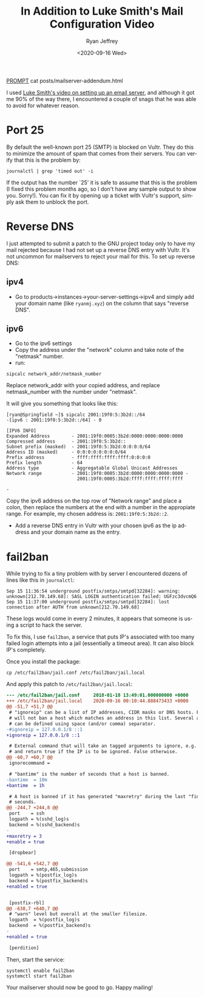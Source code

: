 #+options: ':nil *:t -:t ::t <:t H:3 \n:nil ^:{} arch:headline
#+options: author:t broken-links:nil c:nil creator:nil
#+options: d:(not "LOGBOOK") date:t e:t email:nil f:t inline:t num:t
#+options: p:nil pri:nil prop:nil stat:t tags:t tasks:t tex:t
#+options: timestamp:t title:nil toc:t todo:t |:t
#+HTML_HEAD: <link rel="stylesheet" type="text/css" href="../css/terminal.css" />
#+HTML_HEAD: <script src="../scripts/main.js" integrity="sha384-__SHASUM__"></script>
#+HTML_HEAD: <link rel="shortcut icon" type="image/x-icon" href="/res/favicon.ico">
#+language: en
#+select_tags: export
#+exclude_tags: noexport
#+creator: Emacs 27.1 (Org mode 9.3)
#+options: html-link-use-abs-url:nil
#+options: html-scripts:nil html-style:nil
#+options: html5-fancy:nil tex:t
#+html_doctype: xhtml-strict
#+html_container: div
#+description:
#+keywords:
#+html_link_home:
#+html_link_up:
#+html_mathjax:
#+html_head:
#+html_head_extra:
#+subtitle:
#+infojs_opt:
#+creator: <a href="https://www.gnu.org/software/emacs/">Emacs</a> 27.1 (<a href="https://orgmode.org">Org</a> mode 9.3)
#+latex_header:
#+options: toc:nil


#+TITLE: In Addition to Luke Smith's Mail Configuration Video
#+AUTHOR: Ryan Jeffrey
#+EMAIL: ryan@ryanmj.xyz
#+DATE: <2020-09-16 Wed>
#+OPTIONS: num:nil

__PROMPT__ cat posts/mailserver-addendum.html

I used [[https://youtu.be/9zP7qooM4pY][Luke Smith's video on setting up an email server]], and although it got me 90% of the way there, I encountered a couple of snags that he was able to avoid for whatever reason.


* Port 25
By default the well-known port 25 (SMTP) is blocked on Vultr. They do this to minimize the amount of spam that comes from their servers. You can verify that this is the problem by:

#+begin_src shell
journalctl | grep 'timed out' -i
#+end_src

If the output has the number `25' it is safe to assume that this is the problem (I fixed this problem months ago, so I don't have any sample output to show you. Sorry!). You can fix it by opening up a ticket with Vultr's support, simply ask them to unblock the port.

* Reverse DNS
I just attempted to submit a patch to the GNU project today only to have my mail rejected because I had not set up a reverse DNS entry with Vultr. It's not uncommon for mailservers to reject your mail for this. To set up reverse DNS:

** ipv4
- Go to products->instances->your-server-settings->ipv4 and simply add your domain name (like ~ryanmj.xyz~) on the column that says "reverse DNS".
** ipv6
- Go to the ipv6 settings
- Copy the address under the "network" column and take note of the "netmask" number.
- run:
#+begin_src shell
sipcalc network_addr/netmask_number
#+end_src

Replace network_addr with your copied address, and replace netmask_number with the number under "netmask".

It will give you something that looks like this:
#+begin_src 
[ryan@Springfield ~]$ sipcalc 2001:19f0:5:3b2d::/64
-[ipv6 : 2001:19f0:5:3b2d::/64] - 0

[IPV6 INFO]
Expanded Address        - 2001:19f0:0005:3b2d:0000:0000:0000:0000
Compressed address      - 2001:19f0:5:3b2d::
Subnet prefix (masked)  - 2001:19f0:5:3b2d:0:0:0:0/64
Address ID (masked)     - 0:0:0:0:0:0:0:0/64
Prefix address          - ffff:ffff:ffff:ffff:0:0:0:0
Prefix length           - 64
Address type            - Aggregatable Global Unicast Addresses
Network range           - 2001:19f0:0005:3b2d:0000:0000:0000:0000 -
                          2001:19f0:0005:3b2d:ffff:ffff:ffff:ffff

-
#+end_src

Copy the ipv6 address on the top row of "Network range" and place a colon, then replace the numbers at the end with a number in the appropiate range. For example, my chosen address is: ~2001:19f0:5:3b2d::2~.

- Add a reverse DNS entry in Vultr with your chosen ipv6 as the ip address and your domain name as the entry.


* fail2ban
While trying to fix a tiny problem with by server I encountered dozens of lines like this in ~journalctl~:

#+begin_src 
Sep 15 11:36:54 underground postfix/smtps/smtpd[32284]: warning: unknown[212.70.149.68]: SASL LOGIN authentication failed: UGFzc3dvcmQ6
Sep 15 11:37:00 underground postfix/smtps/smtpd[32284]: lost connection after AUTH from unknown[212.70.149.68]
#+end_src

These logs would come in every 2 minutes, it appears that someone is using a script to hack the server.

To fix this, I use ~fail2ban~, a service that puts IP's associated with too many failed login attempts into a jail (essentially a timeout area). It can also block IP's completely. 

Once you install the package:

#+begin_src shell
  cp /etc/fail2ban/jail.conf /etc/fail2ban/jail.local
#+end_src

And apply this patch to ~/etc/fail2ban/jail.local~:

#+begin_src diff
--- /etc/fail2ban/jail.conf     2018-01-18 13:49:01.000000000 +0000
+++ /etc/fail2ban/jail.local    2020-09-16 00:10:44.888473433 +0000
@@ -51,7 +51,7 @@
 # "ignoreip" can be a list of IP addresses, CIDR masks or DNS hosts. Fail2ban
 # will not ban a host which matches an address in this list. Several addresses
 # can be defined using space (and/or comma) separator.
-#ignoreip = 127.0.0.1/8 ::1
+ignoreip = 127.0.0.1/8 ::1

 # External command that will take an tagged arguments to ignore, e.g. <ip>,
 # and return true if the IP is to be ignored. False otherwise.
@@ -60,7 +60,7 @@
 ignorecommand =

 # "bantime" is the number of seconds that a host is banned.
-bantime  = 10m
+bantime  = 1h

 # A host is banned if it has generated "maxretry" during the last "findtime"
 # seconds.
@@ -244,7 +244,8 @@
 port    = ssh
 logpath = %(sshd_log)s
 backend = %(sshd_backend)s
-
+maxretry = 3
+enable = true

 [dropbear]

@@ -541,6 +542,7 @@
 port    = smtp,465,submission
 logpath = %(postfix_log)s
 backend = %(postfix_backend)s
+enabled = true


 [postfix-rbl]
@@ -638,7 +640,7 @@
 # "warn" level but overall at the smaller filesize.
 logpath  = %(postfix_log)s
 backend  = %(postfix_backend)s
-
+enabled = true

 [perdition]

#+end_src

Then, start the service:

#+begin_src shell
systemctl enable fail2ban
systemctl start fail2ban
#+end_src


Your mailserver should now be good to go. Happy mailing!
